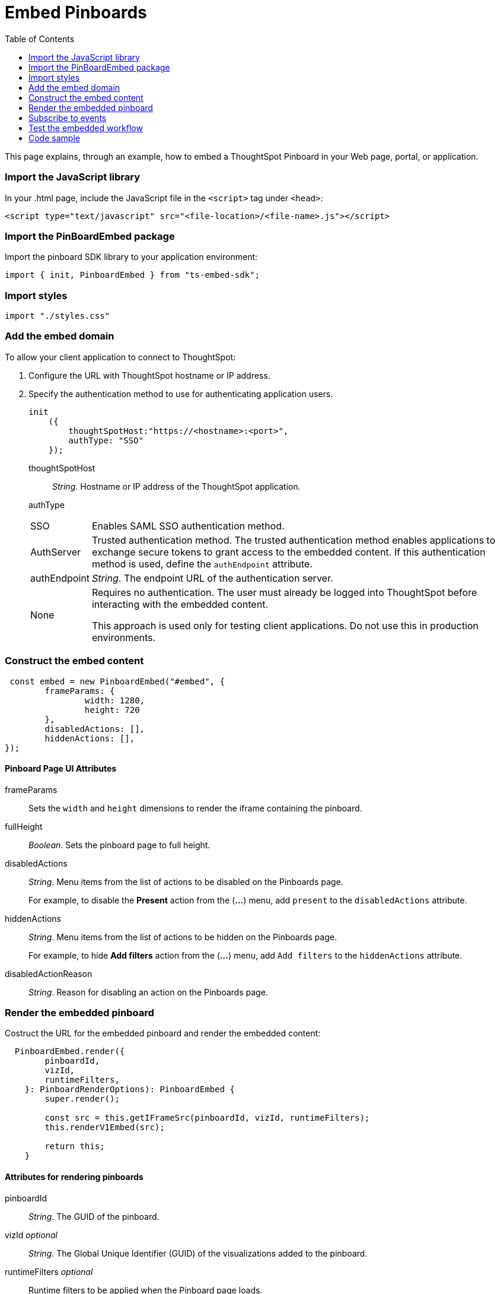 = Embed Pinboards
:toc: true

:page-title: Embed Pinboards
:page-pageid: embed-pinboard
:page-description: Embed Pinboards


This page explains, through an example, how to embed a ThoughtSpot Pinboard in your Web page, portal, or application.
////
To build this sample, you must have access to a text editor and a ThoughtSpot instance with a visualization.
Experience working with Javascript also helps.
////
=== Import the JavaScript library
In your .html page, include the JavaScript file in the `<script>` tag under `<head>`:
[source,javascript]
----
<script type="text/javascript" src="<file-location>/<file-name>.js"></script>
----
=== Import the PinBoardEmbed package
Import the pinboard SDK library to your application environment:

[source,javascript]
----
import { init, PinboardEmbed } from "ts-embed-sdk";
----
=== Import styles
[source,javascript]
----
import "./styles.css"
----

=== Add the embed domain

To allow your client application to connect to ThoughtSpot:

. Configure the URL with ThoughtSpot hostname or IP address.
. Specify the authentication method to use for authenticating application users.
+
[source,javascript]
----
init
    ({
        thoughtSpotHost:"https://<hostname>:<port>",
        authType: "SSO"
    });
----
+
thoughtSpotHost::
_String_. Hostname or IP address of the ThoughtSpot application.
authType::
[horizontal]
SSO::
Enables SAML SSO authentication method.
AuthServer::
Trusted authentication method. The trusted authentication method enables applications to exchange secure tokens to grant access to the embedded content. If this authentication method is used, define the `authEndpoint`  attribute.
authEndpoint::
_String_. The endpoint URL of the authentication server.
None::
Requires no authentication. The user must already be logged into ThoughtSpot before interacting with the embedded content.
+
This approach is used only for testing client applications. Do not use this in production environments.

=== Construct the embed content
[source,JavaScript]
----
 const embed = new PinboardEmbed("#embed", {
	frameParams: {
		width: 1280,
		height: 720
	},
	disabledActions: [],
	hiddenActions: [],
});
----
==== Pinboard Page UI Attributes
frameParams:: Sets the `width` and `height` dimensions to render the iframe containing the pinboard.
fullHeight:: 
_Boolean_. Sets the pinboard page to full height.
disabledActions:: 
_String_. Menu items from the list of actions to be disabled on the Pinboards  page. 
+
For example, to disable the *Present* action from the (*...*) menu, add `present` to the  `disabledActions` attribute.

hiddenActions::
_String_. Menu items from the list of actions to be hidden on the Pinboards  page.
+
For example, to hide *Add filters* action from the  (*...*) menu, add `Add filters` to the `hiddenActions` attribute.

disabledActionReason::
_String_. Reason for disabling an action on the Pinboards page.

=== Render the embedded pinboard
Costruct the URL for the embedded pinboard and render the embedded content:
[source,JavaScript]
----
  PinboardEmbed.render({
        pinboardId,
        vizId,
        runtimeFilters,
    }: PinboardRenderOptions): PinboardEmbed {
        super.render();
        
        const src = this.getIFrameSrc(pinboardId, vizId, runtimeFilters);
        this.renderV1Embed(src);

        return this;
    }
----
==== Attributes for rendering pinboards
pinboardId::
_String_. The GUID of the pinboard.
vizId [small]_optional_:: 
_String_. The Global Unique Identifier (GUID) of the visualizations added to the pinboard.
runtimeFilters [small]_optional_::
Runtime filters to be applied when the Pinboard page loads.
+ 
Runtime filters provide the ability to filter data at the time of retrieval. Runtime filters allow you to apply a filter to a visualization in a pinboard by passing filter specifications in the URL query parameters. 
+
For example, to sort values equal to `red` in the `Color` column for a visualization in a pinboard, you can pass the runtime filter in the URL query parameters as shown here:
+
----
http://<thoughtspot_server>:<port>/
?col1=<column_name\>&op1=EQ>&val1=red#/pinboard/<pinboardId>/<vizId>
----
Runtime filters have several operators you can use to filter your embedded visualizations.

|===
| Operator | Description  | Number of Values

| `EQ`
| equals
| 1

| `NE`
| does not equal
| 1

| `LT`
| less than
| 1

| `LE`
| less than or equal to
| 1

| `GT`
| greater than
| 1

| `GE`
| greater than or equal to
| 1

| `CONTAINS`
| contains
| 1

| `BEGINS_WITH`
| begins with
| 1

| `ENDS_WITH`
| ends with
| 1

| `BW_INC_MAX`
| between inclusive of the higher value
| 2

| `BW_INC_MIN`
| between inclusive of the lower value
| 2

| `BW_INC`
| between inclusive
| 2

| `BW`
| between non-inclusive
| 2
|===

=== Subscribe to events
Register event handlers and subscribe to events triggered by the embedded pinboard:
[source, javascript] 
----
  //register event listeners for initializing pinboard loading event
  
  embed.on("init", showLoader)
  embed.on("load", hideLoader)
----
////
==== Event Types
init::
The visualization iframe is initiaized.
load::
The visualization iframe is loaded.
filtersChanged::
New filters applied for the visualization
drilldown::
Visualization drilldown is initiated.
////

=== Test the embedded workflow

* Load the client application. 
* Try accessing a pinboard embedded in your application.
* Verify the iframe rendition.
* If you have disabled a menu item, verify if the menu command is disabled on the Pinboards page.
* Verify the runtime filters.

=== Code sample
<To be added>
